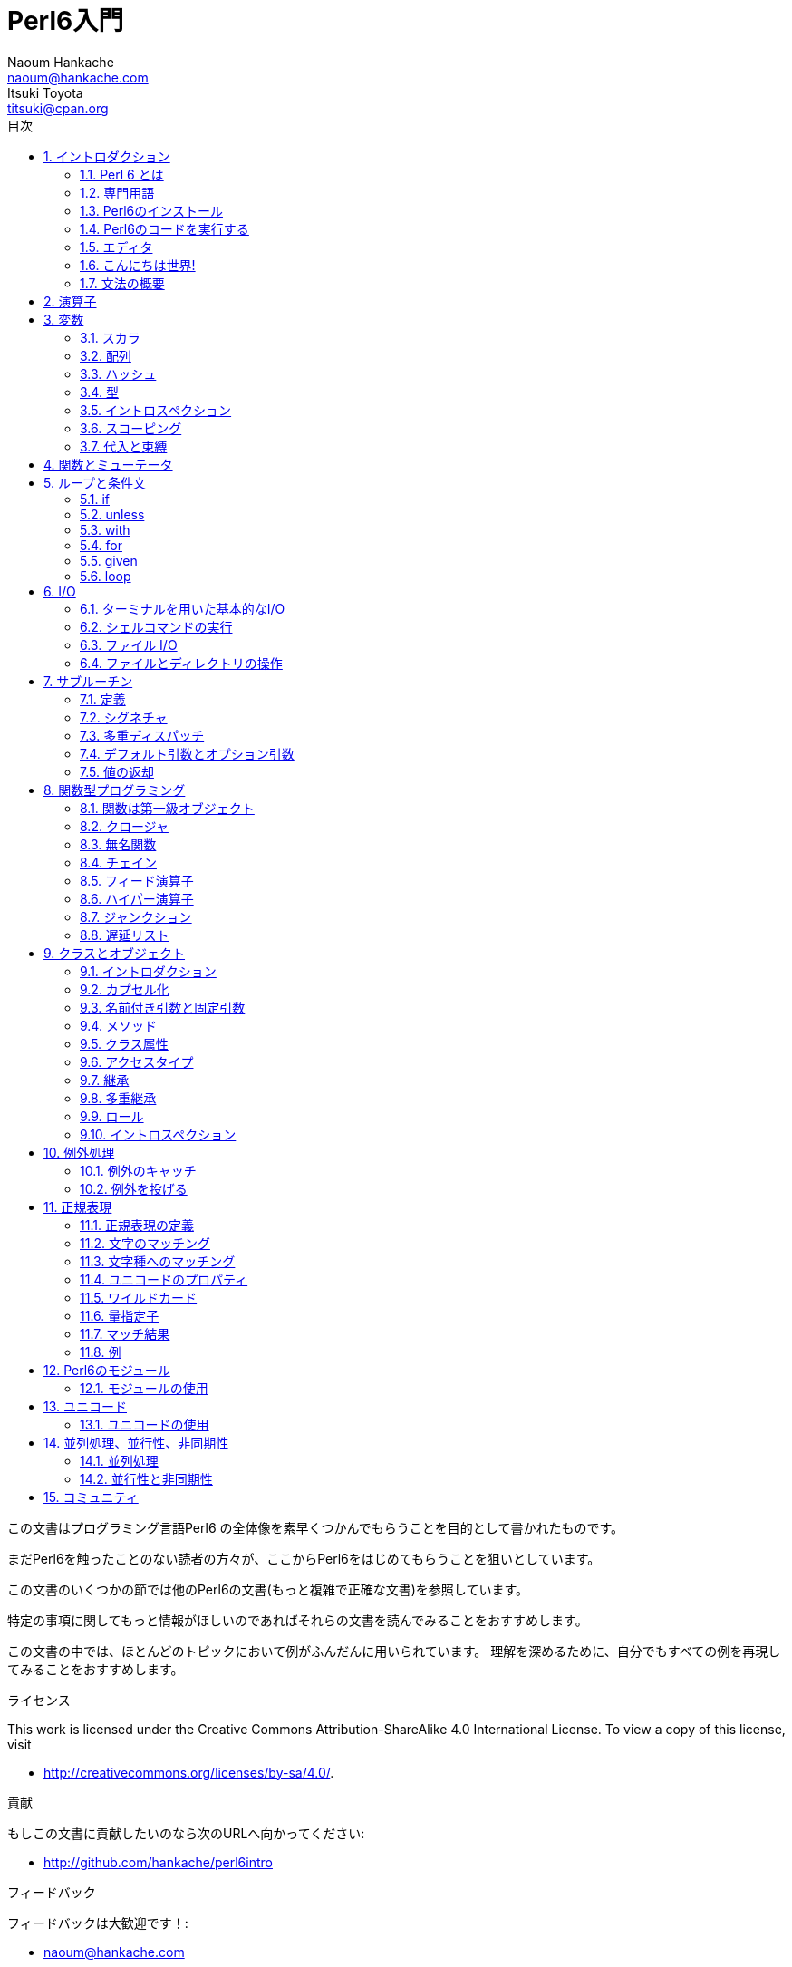 = Perl6入門
Naoum Hankache <naoum@hankache.com>; Itsuki Toyota <titsuki@cpan.org>
:description: Perl 6 入門
:keywords: perl6, perl 6, introduction, イントロダクション, perl6intro, perl 6 introduction, perl 6 tutorial, perl 6 intro, perl 6 入門, perl 6 イントロダクション, perl 6 イントロ
:Revision: 1.0
:icons: font
:source-highlighter: pygments
//:pygments-style: manni
:source-language: perl6
:pygments-linenums-mode: table
:toc: left
:toc-title: 目次
:doctype: book

この文書はプログラミング言語Perl6 の全体像を素早くつかんでもらうことを目的として書かれたものです。

まだPerl6を触ったことのない読者の方々が、ここからPerl6をはじめてもらうことを狙いとしています。

この文書のいくつかの節では他のPerl6の文書(もっと複雑で正確な文書)を参照しています。

特定の事項に関してもっと情報がほしいのであればそれらの文書を読んでみることをおすすめします。

この文書の中では、ほとんどのトピックにおいて例がふんだんに用いられています。
理解を深めるために、自分でもすべての例を再現してみることをおすすめします。

.ライセンス
This work is licensed under the Creative Commons Attribution-ShareAlike 4.0 International License.
To view a copy of this license, visit

* http://creativecommons.org/licenses/by-sa/4.0/.

.貢献
もしこの文書に貢献したいのなら次のURLへ向かってください:

* http://github.com/hankache/perl6intro

.フィードバック
フィードバックは大歓迎です！:

* naoum@hankache.com

* titsuki@cpan.org


:sectnums:
== イントロダクション
=== Perl 6 とは
Perl6は高水準、汎用、漸進的型付けの言語です。
Perl6はマルチパラダイム言語です。手続き型、オブジェクト指向、関数型プログラミングをサポートしています。

.Perl 6 のモットー:
* TMTOWTDI (ティムトゥディ と発音します): やり方はひとつじゃない
* 簡単なことは簡単なまま、難しいことは簡単に、不可能なことは解けるように。

=== 専門用語
* *Perl 6*: はテストスイートもあわせての言語の仕様です。
仕様に基づいたテストスイートを通るような実装はPerl6と考えられます。
* *Rakudo* : はPerl6のためのコンパイラです。
* *Rakudobrew* : はRakudoのためのインストール管理ツールです。
* *Panda* : はPerl6のモジュールのインストーラーです。
* *Rakudo Star*: はRakudo, Panda, Perl6のモジュールのコレクション, 文書を含んだバンドルソフトです。

=== Perl6のインストール
.Linux
. Rakudobrewのインストール: https://github.com/tadzik/rakudobrew

. Rakudoのインストール: 次のコマンドをターミナルで打ってください `rakudobrew build moar`

. Pandaのインストール: 次のコマンドをターミナルで打ってください `rakudobrew build panda`

.OSX
四つの選択肢から選んでください:

* Linuxにおけるインストール手順と同じステップを踏む
* homebrewによるインストール: `brew install rakudo-star`
* MacPortsによるインストール: `sudo port install rakudo`
* 次のURLから最新のインストーラー(.dmg拡張子のついたファイル)をダウンロードする http://rakudo.org/downloads/star/

.Windows
. 次のURLから最新のインストーラー(.msi拡張子のついたファイル)をダウンロードしてください http://rakudo.org/downloads/star/ +
もし32bit版のWindowsを使っているのであれば、x86向けのファイルをダウンロードしてください。そうではなく64bit版のWindowsを使っているのであれば、x86_64向けのファイルをダウンロードしてください。
. インストール後 `C:\rakudo\bin` がPATH変数に含まれていることを確認してください。

.Docker
. 次のコマンドで公式のDockerイメージを入手してください `docker pull rakudo-star`
. イメージを含んだコンテナを実行するために次のコマンドを打ってください `docker run -it rakudo-star`

=== Perl6のコードを実行する

Perl6のコードの実行はREPL (Read-Eval-Print Loop)を用いることによって行うことができます。
この実行を行うために、ターミナルを開き、ターミナルの窓に向かって `perl6` と打ち、[Enter]ボタンを押してください。
そうすると、コマンドプロンプトから `>` が表示されるはずです。
次に、コードの行を打って[Enter]を押してください。
REPL はこの行の値を出力するでしょう。
そうしたら、次のコードの行を打つか、 `exit` と打った後[Enter]を押すことでREPLを去るか、どちらでも選ぶことができます。

あるいは、ファイルの中にコードを書いて、保存して実行してください。
Perl6のスクリプトは `.pl6` 拡張子を持つことが推奨されています。
ターミナルの窓に対して `perl6 filename.pl6` と打ち、[Enter]を押してください。
REPLとは違って、それぞれの行の結果が自動的に出力されるでしょう。: 出力を行うには、 `say` のような命令が含まれている必要があります。

REPLは多くの場合、特定のコードを実行するために用いられ、そのコードは一般的には一行です。
一行以上のプログラムに対しては、ファイルに保存してから実行することをおすすめします。

一行のコードはコマンドラインで非対話的に実行することもできます。
`perl6 -e 'あなたの書いたコード'` と打ち [Enter]を押してください.

[TIP]
--
Rakudo StarはREPLを使い倒すためのラインエディタをバンドルしています。

もしRakudo Starではなく無印のRakudoをインストールしたのなら、行編集機能を有効化(履歴閲覧のための上矢印キーと下矢印キーの使用、入力編集のための左矢印キーと右矢印キーの使用、タブによる補完機能)していないはずです。
次のコマンドを実行してこれらの機能を有効化することを考えてみてください。:

* `panda install Linenoise` Windows/Linux/OSXで動きます

* `panda install Readline` もしLinux環境で _Readline_ ライブラリを使いたいのであれば
--

=== エディタ
ほとんどの場合、Perl6のプログラムを書いて保存することになります。
そのため、Perl6の文法を認識できるまともなテキストエディタを持っているべきです。

私が個人的に使っていておすすめのエディタは https://atom.io/[Atom] です。
モダンなテキストエディタであり、革新的なPerl6のシンタックスハイライティング機能を持っています。
別の選択肢として、 https://atom.io/packages/language-perl6fe[Perl6-fe] というAtomのためのシンタックスハイライターがあります。
オリジナルのパッケージから派生したものですが、多くのバグフィックスと追加機能を含んでいます。

http://www.vim.org/[Vim], https://www.gnu.org/software/emacs/[Emacs], http://padre.perlide.org/[Padre] もまた、Perl6コミュニティの他の人々によって使われています。

最近のバージョンのVimは、はじめから革新的なシンタックスハイライティング機能を持っています。
EmacsとPadreは追加のパッケージのインストールが必要になるでしょう。

=== こんにちは世界!
おなじみの `こんにちは世界` の儀式をはじめましょう。

[source,perl6]
say 'こんにちは世界';

これはこういう風に書くこともできます:

[source,perl6]
'こんにちは世界'.say;

=== 文法の概要
Perl 6 は *自由形式*: (ほとんどの場合)空白文字をいくらつかってもよいです。

*命令文* は一般的にはコードの論理的な行です。最後にセミコロンがついている必要があります:
`say "Hello" if True;`

*式* は値を返すような特殊なタイプの命令文です:
`1+2` は `3` を返すでしょう。
式は *項* と *演算子* でできています。

*項* は:

* *変数*: 操作したり変更したりできる値です。

* *リテラル*: 数や文字列のような定数です。

*演算子* は次のような種類に分類されます。:

|===

| *種類* | *説明* | *例*

| 接頭辞 | 項の前 | `++1`

| 接中辞 | 項の間 | `1+2`

| 接尾辞 | 項の後ろ | `1++`

| 接周辞 | 項の周り | `(1)`

| 後置接周辞 | 項の後ろの、また別の項の周り | `Array[1]`

|===

==== 識別子
識別子とは項を定義したときに与えられる名前のことです。

.ルール:
* アルファベットかアンダースコアで始まっていなければならない。

* 数字をふくむことができる。(ただし先頭文字は除く)

* アルファベットがダッシュやアポストロフィ(ただし最初と最後の文字は除く)の右側にあるなら、ダッシュやアポストロフィをふくむことができる。

|===

| *正しい例* | *間違った例*

| `var1` | `1var`

| `var-one` | `var-1`

| `var'one` | `var'1`

| `var1_` | `var1'`

| `_var` | `-var`

|===

.命名規則:
* キャメルケース: `variableNo1`

* ケバブケース: `variable-no1`

* スネークケース: `variable_no1`

識別子には好きなように名前をつけることができます。しかし、一貫して一つの命名規則を適用していくのがグッドプラクティスです。

ちゃんと意味のある名前をつければプログラミング人生を楽なものにしてくれるかもしれません。

* `var1 = var2 * var3` は文法的には正しいですが目的が明白ではありません。
* `monthly-salary = daily-rate * working-days` のほうが変数名としてふさわしいでしょう。

==== コメント
コメントはコンパイラーに無視され注釈として使われるテキストです。

コメントは三つのタイプに分けられます:

* 一行:
+
[source,perl6]
# これは一行のコメントです

* 埋め込み:
+
[source,perl6]
say #`(これは埋めこまれたコメントです) "Hello World."

* 複数行:
+
[source,perl6]
-----------------------------
=begin comment
これは複数行のコメントです。
コメント1
コメント2
=end comment
-----------------------------

==== クォート

文字列はダブルクォートかシングルクォートのどちらかで囲まれていなければなりません。

下記に該当する場合は常にダブルクォートを使うべきです:

* 文字列がアポストロフィを含んでいる

* 文字列が展開される必要のある変数を含んでいる

[source,perl6]
-----------------------------------
say 'Hello World';   # Hello World
say "Hello World";   # Hello World
say "Don't";         # Don't
my $name = 'John Doe';
say 'Hello $name';   # Hello $name
say "Hello $name";   # Hello John Doe
-----------------------------------

== 演算子
下記の表は最も一般的に使われている演算子を掲載しています。
[cols="^.^5m,^.^5m,.^20,.^20m,.^20m", options="header"]
|===

| 演算子 | 種類 | 説明 | 例 | 結果

| + | 接中辞 | 加算 | 1 + 2 | 3

| - | 接中辞 | 減算 | 3 - 1 | 2

| * | 接中辞 | 乗算 | 3 * 2 | 6

| ** | 接中辞 | 冪乗 | 3 ** 2 | 9

| / | 接中辞 | 除算 | 3 / 2 | 1.5

| div | 接中辞 | 整数除算 (切り捨て) | 3 div 2 | 1

| % | 接中辞 | 法 | 7 % 4 | 3

.2+| %% .2+| 接中辞 .2+| 割り切れるか否か | 6 %% 4 | False

<| 6 %% 3 <| True

| gcd | 接中辞 | 最大公約数 | 6 gcd 9 | 3

| lcm | 接中辞 | 最小公倍数 | 6 lcm 9 | 18

| == | 接中辞 | 数値が等しい | 9 == 7  | False

| != | 接中辞 | 数値が等しくない | 9 != 7  | True

| < | 接中辞 | 小さい | 9 < 7  | False

| > | 接中辞 | 大きい | 9 > 7  | True

| \<= | 接中辞 | 以下 | 7 \<= 7  | True

| >= | 接中辞 | 以上 | 9 >= 7  | True

| eq | 接中辞 | 文字列が等しい | "John" eq "John"  | True

| ne | 接中辞 | 文字列が等しくない | "John" ne "Jane"  | True

| = | 接中辞 | 代入 | my $var = 7  | Assigns the value of `7` to the variable `$var`

.2+| ~ .2+| 接中辞 .2+| 文字列の結合 | 9 ~ 7 | 97

<m| "Hi " ~ "there"  <| Hi there

.2+| x .2+| 接中辞 .2+| 文字列の複製 | 13 x 3  | 131313

<| "Hello " x 3  <| Hello Hello Hello

.5+| ~~ .5+| 接中辞 .5+| スマートマッチ | 2 ~~ 2  | True

<| 2 ~~ Int <| True

<| "Perl 6" ~~ "Perl 6" <| True

<| "Perl 6" ~~ Str <| True

<| "enlightenment" ~~ /light/ <| ｢light｣

.2+| ++ | 接頭辞 | インクリメント | my $var = 2; ++$var;  | 1だけ値をインクリメントし、結果の `3` を返す

<m| 接尾辞 <d| インクリメント <m| my $var = 2; $var++;  <| `2` を返して、それから値をインクリメントする

.2+|\--| 接頭辞 | デクリメント | my $var = 2; --$var;  | 1だけ値をデクリメントし、結果の `1` を返す

<m| 接尾辞 <d| デクリメント <m| my $var = 2; $var--;  <| `2` を返して、それから値をデクリメントする

.3+| + .3+| 接頭辞 .3+| 被演算子を数値にする | +"3"  | 3

<| +True <| 1

<| +False <| 0

.3+| - .3+| 接頭辞 .3+| 被演算子を数値にし、その負の値を返す | -"3"  | -3

<| -True <| -1

<| -False <| 0

.6+| ? .6+| 接頭辞 .6+| 被演算子をブーリアンにする | ?0 | False

<| ?9.8 <| True

<| ?"Hello" <| True

<| ?"" <| False

<| my $var; ?$var; <| False

<| my $var = 7; ?$var; <| True

| ! | 接頭辞 | 被演算子をブーリアンにし、その否定を返す | !4 | False

| .. | 接中辞 | Rangeクラスのコンストラクタ |  0..5  | 0から5までの範囲をつくる

| ..^ | 接中辞 | Rangeクラスのコンストラクタ |  0..^5  | 0から4までの範囲をつくる

| ^.. | 接中辞 | Rangeクラスのコンストラクタ |  0^..5  | 1から5までの範囲をつくる

| \^..^ | 接中辞 | Rangeクラスのコンストラクタ |  0\^..^5  | 1から4までの範囲をつくる

| ^ | 接頭辞 | Rangeクラスのコンストラクタ |  ^5  | 0..^5 と同じく0から4までの範囲をつくる

| ... | 接中辞 | 遅延リストのコンストラクタ |  0...9999  | リクエストのある場合のみ要素を返す

.2+| {vbar} .2+| 接頭辞 .2+| 平坦化 | {vbar}(0..5)  | (0 1 2 3 4 5)

<| {vbar}(0\^..^5)  <| (1 2 3 4)

|===

NOTE: もしその演算の優先順位を含んだ、演算子のすべてのリストを知りたいのであれば、次のURLを参照することをすすめます http://doc.perl6.org/language/operators

== 変数
Perl6の変数は三つのカテゴリに分類されます: スカラ、配列、ハッシュです。

*シジル* (ラテン語で印という意味) は変数を分類するときに使われる接頭辞です。

* `$` はスカラのために使われます
* `@` は配列のために使われます
* `%` はハッシュために使われます

=== スカラ
スカラはある値や参照を持っています。

[source,perl6]
----
# 文字列
my $name = 'John Doe';
say $name;

# 整数
my $age = 99;
say $age;
----

あるスカラに対して行うことのできる演算の種類は、そのスカラが保持している値に依存しています。

[source,perl6]
.文字列
----
my $name = 'John Doe';
say $name.uc;
say $name.chars;
say $name.flip;
----

----
JOHN DOE
8
eoD nhoJ
----

NOTE: もし文字列に対して適用できるすべてのメソッドのリストを知りたいのであれば、次のURLを参照することをすすめます http://doc.perl6.org/type/Str

[source,perl6]
.整数
----
my $age = 17;
say $age.is-prime;
----

----
True
----

NOTE: もし整数に対して適用できるすべてのメソッドのリストを知りたいのであれば、次のURLを参照することをすすめます http://doc.perl6.org/type/Int

[source,perl6]
.有理数
----
my $age = 2.3;
say $age.numerator;
say $age.denominator;
say $age.nude;
----

----
23
10
(23 10)
----

NOTE: もし有理数に対して適用できるすべてのメソッドのリストを知りたいのであれば、次のURLを参照することをすすめます http://doc.perl6.org/type/Rat

=== 配列
配列は複数の値を含んだリストです。

[source,perl6]
----
my @animals = 'camel','llama','owl';
say @animals;
----

下記の例のように、配列に対してたくさんの演算をおこなうことが可能です:

TIP: チルダ `~` は文字列の結合のために使われています。

[source,perl6]
.`スクリプト`
----
my @animals = 'camel','vicuña','llama';
say "The zoo contains " ~ @animals.elems ~ " animals";
say "The animals are: " ~ @animals;
say "I will adopt an owl for the zoo";
@animals.push("owl");
say "Now my zoo has: " ~ @animals;
say "The first animal we adopted was the " ~ @animals[0];
@animals.pop;
say "Unfortunately the owl got away and we're left with: " ~ @animals;
say "We're closing the zoo and keeping one animal only";
say "We're going to let go: " ~ @animals.splice(1,2) ~ " and keep the " ~ @animals;
----

.`出力`
----
The zoo contains 3 animals
The animals are: camel vicuña llama
I will adopt an owl for the zoo
Now my zoo has: camel vicuña llama owl
The first animal we adopted was the camel
Unfortunately the owl got away and we're left with: camel vicuña llama
We're closing the zoo and keeping one animal only
We're going to let go: vicuña llama and keep the camel
----

.説明
`.elems` は配列の中の要素数を返します。 +
`.push()` は配列に要素を一つ追加します。 +
配列の中の特定の要素の位置を指定することで、その要素にアクセスすることができます。 `@animals[0]` +
`.pop` は配列から最後の要素を削除します。 +
`.splice(a,b)` は位置 `a` から始まる `b` 個の要素を削除します。

==== 固定サイズの配列
基本的な配列は次のように宣言されます:
[source,perl6]
my @array;

基本的な配列は不定の長さを持つことができ、それゆえにこの機能は自動拡張とよばれています。 +
この配列は要素数に制限がありません。

対照的に、固定サイズの配列をつくることもできます。 +
あらかじめ定義されたサイズを超えたところにアクセスすることはできません。

固定サイズの配列を宣言するためには、名前のすぐ後の角括弧の中にその最大要素数を指定してください。:
[source,perl6]
my @array[3];

この配列は三つの値を保持することができ、その添え字は0から2までの値をとります。

[source,perl6]
----
my @array[3];
@array[0] = "first value";
@array[1] = "second value";
@array[2] = "third value";
----

四つ目の値をこの配列に対して追加することはできません。:
[source,perl6]
----
my @array[3];
@array[0] = "first value";
@array[1] = "second value";
@array[2] = "third value";
@array[3] = "fourth value";
----

----
Index 3 for dimension 1 out of range (must be 0..2)
----

==== 多次元配列
今まで見てきた配列は一次元配列でした。 +
幸運なことに、Perl6では多次元配列を定義することができます。

[source,perl6]
my @tbl[3;2];

この配列は二次元です。
一つ目の次元は最大で三つの値をもつことができ、二つ目の次元は最大で二つの値を持つことができます。

3x2の格子だと考えてください。

[source,perl6]
----
my @tbl[3;2];
@tbl[0;0] = 1;
@tbl[0;1] = "x";
@tbl[1;0] = 2;
@tbl[1;1] = "y";
@tbl[2;0] = 3;
@tbl[2;1] = "z";
say @tbl
----

----
[[1 x] [2 y] [3 z]]
----

.配列の視覚的表現:
----
[1 x]
[2 y]
[3 z]
----

NOTE: もし配列に関するすべての情報を知りたいのであれば、次のURLを参照することをすすめます http://doc.perl6.org/type/Array

=== ハッシュ
[source,perl6]
.ハッシュはキー/値のペアの集合です。
----
my %capitals = ('UK','London','Germany','Berlin');
say %capitals;
----

[source,perl6]
.ハッシュに対して要素を入れるための別の簡潔な方法:
----
my %capitals = (UK => 'London', Germany => 'Berlin');
say %capitals;
----

ハッシュに対して呼び出すことのできるいくつかのメソッド:
[source,perl6]
.`スクリプト`
----
my %capitals = (UK => 'London', Germany => 'Berlin');
%capitals.push: (France => 'Paris');
say %capitals.kv;
say %capitals.keys;
say %capitals.values;
say "The capital of France is: " ~ %capitals<France>;
----

.`出力`
----
(France Paris Germany Berlin UK London)
(France Germany UK)
(Paris Berlin London)
The capital of France is: Paris
----

.説明
`.push: (key => 'Value')` は新たな キー/値のペアを追加します。 +
`.kv` はすべてのキーと値を含んだリストを返します。 +
`.keys` はすべてのキーを含んだリストを返します。 +
`.values` はすべての値を含んだリストを返します。 +
キーを指定することでハッシュの中の特定の値にアクセスすることができます。`%hash<key>`

NOTE: もしハッシュに関するすべての情報を知りたいのであれば、次のURLを参照することをすすめます http://doc.perl6.org/type/Hash

=== 型
今までの例では、変数が保持しているべき値の型について指定してはいませんでした。

TIP: `.WHAT` は変数が保持している値の型を返します。

[source,perl6]
---------------------
my $var = 'Text';
say $var;
say $var.WHAT;

$var = 123;
say $var;
say $var.WHAT;
---------------------

上記の例からわかるように、 `$var` の中の値の型は一度 (Str) になり、それから (Int) になっています。

このプログラミングのスタイルは動的型付けと呼ばれています。
変数はAny型の値を持つことができるという意味で動的なのです。

では、下記の例を実行してみましょう: +
変数名の前の `Int` に注目してください。

[source,perl6]
-----------------------------------------
my Int $var = 'Text';
say $var;
say $var.WHAT;
-----------------------------------------

これは実行に失敗して次のようなメッセージを返すでしょう: `Type check failed in assignment to $var; expected Int but got Str`

あらかじめ変数の型は(Int)でなければならないと指定したのが原因です。
この変数に対して(Str)型の値を代入しようとしたときに、失敗してしまいました。

このプログラミングのスタイルは静的型付けとよばれています。
変数の型は代入の前に定義され、変えることができないという意味で静的なのです。

Perl6は *漸進的型付け* に分類されます; *静的* 型付けと *動的* 型付けの両方を使うことができるのです。

.配列とハッシュもまた静的型付けを行うことができます:
[source,perl6]
----
my Int @array = 1,2,3;
say @array;
say @array.WHAT;

my Str @multilingual = "Hello","Salut","Hallo","您好","안녕하세요","こんにちは";
say @multilingual;
say @multilingual.WHAT;

my Str %capitals = (UK => 'London', Germany => 'Berlin');
say %capitals;
say %capitals.WHAT;

my Int %country-codes = (UK => 44, Germany => 49);
say %country-codes;
say %country-codes.WHAT;
----

.下記は最も一般的に使われている型のリストです:
最初の二つの型は使わないかもしれませんが情報提供のために掲載しておきます。

[cols="^.^1m,.^3m,.^2m,.^1m, options="header"]
|===

| *型* | *説明* | *例* | *結果*

| Mu | Perl6の型階層のルート | |

| Any | 新しいクラスやほとんどの組み込みのクラスのためのデフォルトの基底クラス | |

| Cool | 文字列と数値を交互に扱うことのできる値 | my Cool $var = 31; say $var.flip; say $var * 2; | 13 62

| Str | 文字列 | my Str $var = "NEON"; say $var.flip; | NOEN

| Int | 整数 (任意の精度) | 7 + 7 | 14

| Rat | 有理数 (制限された精度) | 0.1 + 0.2 | 0.3

| Bool | ブーリアン | !True | False

|===

=== イントロスペクション

イントロスペクションはその型といったオブジェクトのプロパティについて情報を得るための処理です。 +
前節の例の一つでは変数の型を返すために `.WHAT` を使いました。

[source,perl6]
----
my Int $var;
say $var.WHAT;    # (Int)
my $var2;
say $var2.WHAT;   # (Any)
$var2 = 1;
say $var2.WHAT;   # (Int)
$var2 = "Hello";
say $var2.WHAT;   # (Str)
$var2 = True;
say $var2.WHAT;   # (Bool)
$var2 = Nil;
say $var2.WHAT;   # (Any)
----

値を持っている変数の型はその値と相互に関連があります。 +
型の指定された空の変数の型はその変数が宣言されたときの型です。 +
型の指定されていない空の変数の型は `(Any)` です。 +
変数の値をクリアするためには `Nil` を代入してください。

=== スコーピング
初めに変数を使う前に、宣言されている必要があります。

様々な宣言子がPerl6では使われています。上の例の中では `my` をずっと使ってきました。

[source,perl6]
my $var=1;

`my` 宣言子は変数に対して *レキシカル* スコープを与えます。
つまり、その変数はそれが宣言されたのと同じブロックの中でしかアクセスできなくなります。


Perl6のブロックは `{ }` で囲まれます。
もしブロックがみつからないのなら、その変数はPerl6のスクリプト全体で使える状態になっています。

[source,perl6]
--------------------------------
{
  my Str $var = 'Text';
  say $var; # はアクセス可能です
}
say $var; # はアクセス可能ではありません。エラーを返します。
--------------------------------

変数はその変数が定義されたブロックの中でのみアクセスが可能なので、別のブロックでは同じ変数名で再定義できます。

[source,perl6]
----
{
  my Str $var = 'Text';
  say $var;
}
my Int $var = 123;
say $var;
----

=== 代入と束縛
前節の例では、どうやって変数に値を *代入* するかをみてきました。 +
*代入* は `=` 演算子を用いて行われます。
[source,perl6]
----
my Int $var = 123;
say $var;
----

変数に代入された値は変更することができます:

[source,perl6]
.代入
----
my Int $var = 123;
say $var;
$var = 999;
say $var;
----

.`出力`
----
123
999
----

一方、変数に *束縛* された値は変えることはできません。 +
*束縛* は `:=` 演算子を用いて行われます。

[source,perl6]
.束縛
----
my Int $var := 123;
say $var;
$var = 999;
say $var;
----

.`出力`
----
123
Cannot assign to an immutable value
----

[source,perl6]
.変数はほかの変数により束縛することができます:
----
my $a;
my $b;
$b := $a;
$a = 7;
say $b;
$b = 8;
say $a;
----

.`出力`
----
7
8
----

束縛変数は、すでにお気づきのように、双方向性をもっています。 +
`$a := $b` と `$b := $a` は同じ効果を持っています。

NOTE: もし変数に関する情報をもっと知りたいのであれば、次のURLを参照することをすすめます http://doc.perl6.org/type/variables

== 関数とミューテータ

関数とミューテータを区別することは重要です。 +
関数はそれが呼ばれたときのオブジェクトの状態を変更しません。 +
ミューテータはオブジェクトの状態を変更します。

[source,perl6,linenums]
.`スクリプト`
----
my @numbers = [7,2,4,9,11,3];

@numbers.push(99);
say @numbers;      #1

say @numbers.sort; #2
say @numbers;      #3

@numbers.=sort;
say @numbers;      #4
----

.`出力`
----
[7 2 4 9 11 3 99] #1
(2 3 4 7 9 11 99) #2
[7 2 4 9 11 3 99] #3
[2 3 4 7 9 11 99] #4
----

.Explanation
`.push` はミューテータです。配列の状態を変更します。 (#1)

`.sort` は関数です。ソートされた配列を返しますが、配列の初期状態を変更するわけではありません。:

* (#2) はソートされた配列が返されたことを示しています。

* (#3) は元々の配列は変更されていないことを示しています。

関数にミューテータとしてふるまうように強制するために `.` のかわりに `.=` を使っています。(#4) (スクリプトの9行目)

== ループと条件文
Perl6は多数の条件文とループ構文を持っています。

=== if
条件が満たされた時、つまり式が `True` と評価された時だけコードが実行されます。

[source,perl6]
----
my $age = 19;

if $age > 18 {
  say 'Welcome'
}
----

Perl6ではコードと条件は反転することができます。 +
コードと条件が反転されていたとしても、いつも先に条件が評価されます。

[source,perl6]
----
my $age = 19;

say 'Welcome' if $age > 18;
----

もし条件が満たされないなら、下記を使って、別のブロックを実行するように指定することができます:

* `else`
* `elsif`

[source,perl6]
----
# 変数の値を変えて同じコードを実行
my $number-of-seats = 9;

if $number-of-seats <= 5 {
  say 'I am a sedan'
} elsif $number-of-seats <= 7 {
  say 'I am 7 seater'
} else {
  say 'I am a van'
}
----

=== unless
`unless` を使えば、if命令の否定版を書くことができます。

次のコード:

[source,perl6]
----
my $clean-shoes = False;

if not $clean-shoes {
  say 'Clean your shoes'
}
----
は次のように書くことができます:

[source,perl6]
----
my $clean-shoes = False;

unless $clean-shoes {
  say 'Clean your shoes'
}
----

Perl6での否定は `!` か `not` を使って行われます。

`unless (condition)` は `if not (condition)` のかわりに用いられます。

`unless` は `else` 節を持つことができません。

=== with

`with` は `if` 命令のようにふるまいます。しかし変数が定義されているかどうかを調べます。

[source,perl6]
----
my Int $var=1;

with $var {
  say 'Hello'
}
----

変数に対して値を代入しないでコードを実行した場合何も起こらないでしょう。
[source,perl6]
----
my Int $var;

with $var {
  say 'Hello'
}
----

`without` は `with` の否定版です。 `unless` と関連づけて覚えておくとよいでしょう。

もしはじめの `with` 条件が満たされないなら、 `orwith` を使って代替となるパスを指定することができます。 +
`with` と `orwith` の関係性は `if` と `elsif` の関係性にたとえることができます。

=== for

`for` ループは複数の値に対する反復処理を行うことができます。

[source,perl6]
----
my @array = [1,2,3];

for @array -> $array-item {
  say $array-item*100
}
----

配列のそれぞれの要素に対して `*100` の操作を行うために、反復変数 `$array-item` を作ったことに注目してください。

=== given

`given` は他の言語においてswitch命令と呼ばれているものと等価なPerl6の命令です。

[source,perl6]
----
my $var = 42;

given $var {
    when 0..50 { say 'Less than or equal to 50'}
    when Int { say "is an Int" }
    when 42  { say 42 }
    default  { say "huh?" }
}
----

条件が満たされると、条件が満たされるかどうか調べる処理は止まります。

別の選択肢として、 `proceed` を使うと、Perl6は条件が満たされた後も、この調べる処理の実行を続けます。
[source,perl6]
----
my $var = 42;

given $var {
    when 0..50 { say 'Less than or equal to 50';proceed}
    when Int { say "is an Int";proceed}
    when 42  { say 42 }
    default  { say "huh?" }
}
----

=== loop

`loop` は `for` を書くための別の選択肢です。

実際に、 `loop` はC言語族において書かれる `for` と同じです。

Perl6はC言語族の一員なのです。

[source,perl6]
----
loop (my $i=0; $i < 5; $i++) {
  say "The current number is $i"
}
----

NOTE: もしループ構文と条件文に関する情報をもっと知りたいのであれば、次のURLを参照することをすすめます http://doc.perl6.org/language/control

== I/O
Perl6において、二つの最も一般的な _入力/出力_ のインタフェースは _ターミナル_ と _ファイル_ です。

=== ターミナルを用いた基本的なI/O

==== say
`say` は標準出力に対する書き込みを行います。その最後に改行を付加します。つまり、次のようなコードは:

[source,perl6]
----
say 'Hello Mam.';
say 'Hello Sir.';
----
二つの行に分かれて書き込まれることになります。

==== print
一方、 `print` は `say` のようにふるまいますが、改行を付加しないという違いがあります。

`say` を `print` で置き換えてみて両方の結果を比べてみましょう。

==== get
`get` はターミナルからの入力を取得するために使われます。

[source,perl6]
----
my $name;

say "Hi, what's your name?";
$name=get;

say "Dear $name welcome to Perl 6";
----

上記のコードが実行されると、ターミナルは、あなたが名前を入力して [Enter] を押すのを待つようになるでしょう。
その後、あいさつをしてくれるでしょう。

==== prompt
`prompt` は `print` と `get` の組み合わせです。

上の例は次のように書くことができます:

[source,perl6]
----
my $name = prompt("Hi, what's your name? ");

say "Dear $name welcome to Perl 6";
----

=== シェルコマンドの実行
二つのサブルーチンをシェルコマンドを実行するために使うことができます:

* `run` シェルを介在せずに外部コマンドを実行します

* `shell` システムシェルを通じてコマンドを実行します。プラットフォームとシェル依存です。
すべてのシェルのメタ文字はシェルによって解釈されます。これには、パイプ、リダイレクト、ユーザー環境変数などが含まれます。

[source,perl6]
.もし Linux/OSX 環境にいるなら、次のコードを実行してください。
----
my $name = 'Neo';
run 'echo', "hello $name";
shell "ls";
----

[source,perl6]
.もし Windows 環境にいるなら、次のコードを実行してください。
----
shell "dir";
----
`echo` と `ls` はLinuxにおける一般的なシェルのキーワードです。: +
`echo` はターミナルにテキストを出力します。 (Perl6における `print` と等価です。) +
`ls` はカレントディレクトリのすべてのファイルとフォルダを表示します。

`dir` はWindowsにおける `ls` と等価なキーワードです。

=== ファイル I/O
==== slurp
`slurp` はファイルからデータを読み込むために使われます。

次のような内容のテキストファイルを作ってください:

.datafile.txt
----
John 9
Johnnie 7
Jane 8
Joanna 7
----
[source,perl6]
----
my $data = slurp "datafile.txt";
say $data;
----

==== spurt
`spurt` はデータをファイルに書き込むために使われます。

[source,perl6]
----
my $newdata = "New scores:
Paul 10
Paulie 9
Paulo 11";

spurt "newdatafile.txt", $newdata;
----

上記のコードの実行後、 _newdatafile.txt_ という名前の新しいファイルが作られるはずです。
このファイルは新しいスコアを含んでいるでしょう。

=== ファイルとディレクトリの操作
前節の例で見たように、Perl6はシェルコマンド( `ls` )を実行せずにディレクトリの内容を表示することができます。

[source,perl6]
----
say dir;              # カレントディレクトリのファイルとフォルダを表示する
say dir "/Documents"; # 指定されたディレクトリのファイルとフォルダを表示する
----

これらに加えて、新しいディレクトリを作ったり削除したりすることもできます。

[source,perl6]
----
mkdir "newfolder";
rmdir "newfolder";
----

`mkdir` は新しいディレクトリをつくります +
`rmdir` は空のディレクトリを削除します。もし空でないのならエラーを返します。

ファイルかディレクトリであれば、指定したパスが存在するかどうか確かめることもできます。:

下記のスクリプトは、実行されているディレクトリにおいて、 `folder123` という空のフォルダと `script123.pl6` という空のpl6ファイルを生成します。

[source,perl6]
----
say "script123.pl6".IO.e;
say "folder123".IO.e;

say "script123.pl6".IO.d;
say "folder123".IO.d;

say "script123.pl6".IO.f;
say "folder123".IO.f;
----

`IO.e` はディレクトリ/ファイルが存在するかどうか調べます。 +
`IO.f` はパスがファイルかどうか調べます。 +
`IO.d` はパスがディレクトリかどうか調べます。

WARNING: Windowsのユーザーはディレクトリを定義するために `/` か `\\` を使うことができます +
`C:\\rakudo\\bin` +
`C:/rakudo/bin` +

NOTE: もしI/Oに関する情報をもっと知りたいのであれば、次のURLを参照することをすすめます http://doc.perl6.org/type/IO

== サブルーチン
=== 定義
*サブルーチン* (*サブ* や *関数* とも呼ばれます) は機能の集合のパッケージングの手段です +

サブルーチンの定義は `sub` というキーワードから始まります。定義の後、つけた名前を使って呼び出すことができます。 +
下記の例をよく見てください:

[source,perl6]
----
sub alien-greeting {
  say "Hello earthlings";
}

alien-greeting;
----

先ほどの例では、入力を必要としないサブルーチンを紹介しました。

=== シグネチャ
多くのサブルーチンでは、それを実行するために入力が必要になる場合があります。この時の入力は *引数* によって与えられます。
また、サブルーチンが受け取る引数の数や型は *シグネチャ* と呼ばれます。

下記のサブルーチンは引数として文字列を受け取っています。

[source,perl6]
----
sub say-hello (Str $name) {
    say "Hello " ~ $name ~ "!!!!"
}
say-hello "Paul";
say-hello "Paula";
----

=== 多重ディスパッチ
同じ名前を持っているが異なったシグネチャを持つように複数のサブルーチンを定義することができます。
サブルーチンが呼ばれると、ランタイム環境は与えられた引数の数と型をもとにしてどれを使うべきであるか決定します。
このタイプのサブルーチンは普通のサブルーチンと同じように定義できます。ただし、このとき `sub` を `multi` というキーワードに置き換えてください。

[source,perl6]
----
multi greet($name) {
    say "Good morning $name";
}
multi greet($name, $title) {
    say "Good morning $title $name";
}

greet "Johnnie";
greet "Laura","Mrs.";
----

=== デフォルト引数とオプション引数
もしサブルーチンが一つの引数を受け取るように定義されていて、必要となる引数が与えられずに呼び出されたのなら、このサブルーチンの実行は失敗します。

その代わりにPerl6では次のような引数をともなったサブルーチンを定義することができます:

* オプション引数
* デフォルト引数

オプション引数は引数の名前に対して `?` を付加することで定義できます。

[source,perl6]
----
sub say-hello($name?) {
  with $name { say "Hello " ~ $name }
  else { say "Hello Human" }
}
say-hello;
say-hello("Laura");
----

ユーザーが引数を与えていない場合に備えて、その引数の値を特定の値にしておくことができます。 +
これは、サブルーチンの定義内で引数に対して値を代入することで行うことができます。

[source,perl6]
----
sub say-hello($name="Matt") {
  say "Hello " ~ $name;
}
say-hello;
say-hello("Laura");
----

=== 値の返却

今まで見てきたすべてのサブルーチンは、ターミナルにテキストを出力するといった具合に *何かをするもの* でした 。
一方、プログラムの後段の処理で利用できるような何らかの値をサブルーチンに *返して* ほしいと思うことだってごく当たり前に発生するでしょう。
普通の状況では、サブルーチンのコードの最後の行は返り値とみなされます。
[source,perl6]
.暗黙的な返却
----
sub squared ($x) {
  $x ** 2;
}
say "7 squared is equal to " ~ squared(7);
----

コードが大きくなってしまったなら _明示的に_ 何を返そうとしているのかを指定することは良い対処法かもしれません。
`return` キーワードを用いることでこれを行うことができます。
[source,perl6]
.明示的な返却
----
sub squared ($x) {
  return $x ** 2;
}
say "7 squared is equal to " ~ squared(7);
----
==== 返り値の制限
前回の例の一つでは、どうやって引数の受け取る型をある型に制限するかについて見ました。
同じことを返り値でも行うことができます。

返り値をある型に制限するには、 `returns` トレイトを使うか、矢印記号 `-\->` をシグネチャで使ってください。

[source,perl6]
.returns トレイトの使用
----
sub squared ($x) returns Int:D {
  return $x ** 2;
}
say "1.2 squared is equal to " ~ squared(1.2);
----

[source,perl6]
.矢印記号の使用
----
sub squared ($x --> Int:D) {
  return $x ** 2;
}
say "1.2 squared is equal to " ~ squared(1.2);
----
もし、型の制約にマッチする返り値を渡しそびれてしまったなら、エラーが投げられるでしょう。

----
Type check failed for return value; expected Int but got Rat (1.44)
----


NOTE: もしサブルーチンと関数に関する情報をもっと知りたいのであれば、次のURLを参照することをすすめます http://doc.perl6.org/language/functions

== 関数型プログラミング
この章では関数型プログラミングを容易にしてくれるいくつかの機能を見ていこうと思います。

=== 関数は第一級オブジェクト
関数/サブルーチンは第一級オブジェクトです:

* 引数として用いることができます

* 別の関数から返すことができます

* 変数に代入することができます

この概念を説明するためのよい例は `map` 関数です。 +
`map` は *高階関数* です。ほかの関数を引数として受け取ります。

[source,perl6]
.スクリプト
----
my @array = <1 2 3 4 5>;
sub squared($x) {
  $x ** 2
}
say map(&squared,@array);
----

.出力
----
(1 4 9 16 25)
----

.説明
まず `squared` と呼ばれるサブルーチンを定義しました。このサブルーチンは引数として与えられた値を二乗します。
次に、高階関数である `map` に対して、サブルーチンと配列の二つの引数を与えます。
結果は、配列の各要素の平方のリストとなります。

引数としてサブルーチンを用いるときはその名前の前に `&` をつけなければならないことに注意してください。

=== クロージャ
Perl6のすべてのCode型のオブジェクトはクロージャです。これは外のスコープのレキシカル変数を参照できるということを意味しています。

=== 無名関数
*無名関数* は *ラムダ* とも呼ばれています。 +

無名関数は識別子に束縛されません。(名前をもっていないため）

`map` の例を無名関数を使って書き換えてみましょう
[source,perl6]
----
my @array = <1 2 3 4 5>;
say map(-> $x {$x ** 2},@array);
----
サブルーチンを宣言して `map` の引数として渡す代わりに、 `map` の中で直接定義していることに注意してください。 +
無名関数 `\-> $x {$x ** 2}` は名前を持たないので呼び出されることはありません。

Perl6ではこのような使われ方の無名関数を *ポインティブロック* と呼びます。

[source,perl6]
.ポインティブロックは関数を変数に代入するときにも使われます:
----
my $squared = -> $x {
  $x ** 2
}
say $squared(9);
----

=== チェイン
Perl6では、メソッドはチェインすることができます。メソッドの結果を引数としてほかのメソッドに渡す必要はもはやありません。

ここであなたに問題です。
値の配列が与えられているとしましょう。
この配列が降順にソートされていて、さらに値の重複が無いようにしてください。

あなたは下記のようなコードを書いてこの問題を解決しようとするかもしれません:
[source,perl6]
----
my @array = <7 8 9 0 1 2 4 3 5 6 7 8 9 >;
my @final-array = reverse(sort(unique(@array)));
say @final-array;
----
まず `@array` に対して `unique` 関数を呼び、その結果を `sort` の引数として渡します。さらにそのソートした結果を `reverse` に渡します。

上記の例とは対照的に、Perl6ではメソッドのチェインを行うことができます。 +
上記の例は *メソッドチェイン* を利用して、次のように書くことができます。

[source,perl6]
----
my @array = <7 8 9 0 1 2 4 3 5 6 7 8 9>;
my @final-array = @array.unique.sort.reverse;
say @final-array;
----

メソッドチェインは _見た目が良い_ ということが一目瞭然ですね。

=== フィード演算子
*フィード演算子* は、関数型言語では _パイプ_ と呼ばれ、メソッドチェインをさらに見やすくしてくれます。
[source,perl6]
.前方フィード
----
my @array = <7 8 9 0 1 2 4 3 5 6 7 8 9>;
@array ==> unique()
       ==> sort()
       ==> reverse()
       ==> my @final-array;
say @final-array;
----

.説明
----
まず `@array`で始まり 次に重複のないリストを返します
                      次にソートします
                      次にリバースします
                      次に結果を `@final-array` に格納します
----
見ての通りメソッドの呼び出し順はトップダウンです。


[source,perl6]
.後方フィード
----
my @array = <7 8 9 0 1 2 4 3 5 6 7 8 9>;
my @final-array-v2 <== reverse()
                   <== sort()
                   <== unique()
                   <== @array;
say @final-array-v2;
----

.説明
後方フィードは前方フィードに似ていますが、逆の順序で書かれます。 +
メソッドの呼び出し順はボトムアップです。

=== ハイパー演算子
*ハイパー演算子* `>>.` はリストの要素のすべてに対してメソッドの呼び出しを行い、そのすべての結果のリストを返します。

[source,perl6]
----
my @array = <0 1 2 3 4 5 6 7 8 9 10>;
sub is-even($var) { $var %% 2 };

say @array>>.is-prime;
say @array>>.&is-even;
----

ハイパー演算子を用いることでPerl6に組み込まれているメソッドを呼び出すこともできます。例えば、`is-prime` は数値が素数かそうでないかを判別する組み込みのメソッドです。
加えて、新しいサブルーチンを定義してハイパーオペレーターを使って呼び出すこともできます。この場合、 `&` をメソッドの先頭に追加しなければなりません。 例えば、`&is-even` といった具合です。

配列に対して反復処理を行うための `for` によるループを書くことから脱却することができ、とても実用的です。

=== ジャンクション
*ジャンクション* は値の論理的な重ね合わせです。

下記の例では `1|2|3` がジャンクションです。
[source,perl6]
----
my $var = 2;
if $var == 1|2|3 {
  say "The variable is 1 or 2 or 3"
}
----
ジャンクションの使用は通常は *オートスレッディング* のトリガーとなります。;
この演算はジャンクションの要素それぞれに対して実行され、すべての結果を結合した新たなジャンクションが生成され、それが返されます。

=== 遅延リスト
*遅延リスト* は遅延評価されるリストです。 +
遅延評価とは、必要な時まで式の評価を遅らせ、ルックアップテーブルに結果を保存しておくことで不要な繰り返しの評価を避けるものです。

以下のような恩恵を含んでいます:

* 不要な計算を避けることでパフォーマンスが向上する

* 潜在的には無限のデータ構造をつくることができる

* 制御フローを定義することができる

遅延リストをつくるためには接中辞演算子 `...` を用います。 +
遅延リストは、*初期要素(複数可)* 、*ジェネレータ* 、*終点* を持っています。

[source,perl6]
.シンプルな遅延リスト
----
my $lazylist = (1 ... 10);
say $lazylist;
----
初期要素は1、終点は10です。ジェネレータは定義されていないので、デフォルトのジェネレータは次の値(+1)です +
つまり、この遅延リストは(もし要求されれば)、(1, 2, 3, 4, 5, 6, 7, 8, 9, 10)という要素のリストを返すでしょう。

[source,perl6]
.無限遅延リスト
----
my $lazylist = (1 ... Inf);
say $lazylist;
----
この遅延リストは(もし要求されれば)1から無限までの間のすべての整数、つまり任意の整数を返します。

[source,perl6]
.演繹的に作られたジェネレータによる遅延リスト
----
my $lazylist = (0,2 ... 10);
say $lazylist;
----
初期要素は0と2で終点は10です。
ジェネレータは定義されていませんが、初期要素を使ってPerl6はジェネレータは(+2)であると演繹します。 +
この遅延リストは(もし要求されれば)次のような要素を返します。(0, 2, 4, 6, 8, 10)

[source,perl6]
.定義されたジェネレータによる遅延リスト
----
my $lazylist = (0, { $_ + 3 } ... 12);
say $lazylist;
----
この例では、明示的に `{ }` で囲まれたジェネレータを定義しています。 +
この遅延リストは(もし要求されれば)次のような要素を返します。(0, 3, 6, 9, 12)

[WARNING]
--
明示的なジェネレータを使うときは、終点はジェネレータが返すことのできるような値のひとつでなければなりません。 +
もし、終点が10になっている上の例で、かわりに終点を12にしたら処理が止まらなくなります。
ジェネレータは終点を _ジャンプして超える_ のです。


別の選択肢として、`0 ... 10` を `0 ...^ * > 10` に置き換えることもできます +
このように読みます: 0から10を超えるような最初の値まで(10は除く)
[source,perl6]
.これではジェネレータは止まりません
----
my $lazylist = (0, { $_ + 3 } ... 10);
say $lazylist;
----

[source,perl6]
.これならジェネレータは止まります
----
my $lazylist = (0, { $_ + 3 } ...^ * > 10);
say $lazylist;
----
--
== クラスとオブジェクト
前章では、どうやってPerl6が関数型プログラミングを楽にしてくれるかについて学びました。 +
この章ではPerl6におけるオブジェクト指向プログラミングについてみていきましょう。

=== イントロダクション

_オブジェクト指向_ プログラミングは昨今広く使われているパラダイムの一つです。 +
*オブジェクト* は一緒にバンドルされた変数やサブルーチンの集合です。 +
変数は *属性* と呼ばれ、サブルーチンは *メソッド* とよばれます。 +
属性はオブジェクトの *状態* を定義し、メソッドはオブジェクトの *ふるまい* を定義します。

*クラス* は *オブジェクト* の集合の構造を定義します。 +

これらの関係を理解するために、下記の例を考えてみてください:

|===

| 現在四人が部屋にいる | *オブジェクト* => 4 人

| 四人は人間である | *クラス* => 人間

| 四人はそれぞれ異なった名前、年齢、性別、国籍を持っている | *属性* => 名前、年齢、性別、国籍

|===

_オブジェクト指向_ の用語では、これらのオブジェクトはクラスの *インスタンス* と呼ばれています。

下記のスクリプトについて考えてみてください:
[source,perl6]
----
class Human {
  has $name;
  has $age;
  has $sex;
  has $nationality;
}

my $john = Human.new(name => 'John', age => 23, sex => 'M', nationality => 'American');
say $john;
----
`class` キーワードはクラスを定義するのに使われます。 +
`has` キーワードはクラスの属性を定義するのに使われます。 +
`.new()` メソッドは *コンストラクタ* と呼ばれるものです。そのメソッドの呼ばれたクラスのインスタンスとしてオブジェクトを生成します。

上記のスクリプトでは、新しい変数 `$john` は、 `Human.new()` によって定義された"Human"の新しいインスタンスを持っています。
クラスは `my` を使うことで _レキシカルスコープ_ とすることもできます:
[source,perl6]
----
my class Human {

}
----

=== カプセル化
カプセル化は、データとメソッドの集合を一緒にバンドルするというオブジェクト指向の概念です。 +
オブジェクト内のデータ(属性)は *プライベート* であるべきです。つまり、オブジェクトの中からしかアクセスできないようにするべきです。 +
オブジェクトの外から属性にアクセスするためには *アクセッサ* と呼ばれるメソッドを用います。

下記の二つのスクリプトは同じ結果を返します。

.変数への直接のアクセス:
[source,perl6]
----
my $var = 7;
say $var;
----

.カプセル化:
[source,perl6]
----
my $var = 7;
sub sayvar {
  $var;
}
say sayvar;
----
`sayvar` メソッドはアクセッサです。変数に直接アクセスしなくても、変数の値にアクセスできるようにしてくれます。

Perl6では *トゥイジル* の使用によって楽にカプセル化を行うことができます。 +
トゥイジルは補助的な _シジル_ です。シジルと属性の名前の間に書きます。 +
二つのトゥイジルがクラスでは使われます:

* `!` は明示的に属性がプライベートであることを宣言するときに使います
* `.` は属性のアクセッサを自動的に生成するときに使います

デフォルトでは、すべての属性はプライベートですが、いつも `!` トゥイジルを使うことはよい習慣です。

これまで述べてきたことに沿って、上のクラスは次のように書き換えるべきです:
[source,perl6]
----
class Human {
  has $!name;
  has $!age;
  has $!sex;
  has $!nationality;
}

my $john = Human.new(name => 'John', age => 23, sex => 'M', nationality => 'American');
say $john;
----
次の命令をスクリプトに追加してみましょう: `say $john.age;` +
次のようなエラーが返ってくるはずです: `Method 'age' not found for invocant of class 'Human'` +
`$!age` はプライベートでありオブジェクト内でしか使えないというのが原因です。
オブジェクトの外からアクセスしようとするとエラーが返ります。

では、`has $!age` を `has $.age` に置き換えて、`say $john.age;` の結果を見てみましょう。

=== 名前付き引数と固定引数
Perl6では、すべてのクラスはデフォルトの `.new()` コンストラクタを継承しています。 +
このコンストラクタは引数を与えてオブジェクトを生成することもできます。 +
デフォルトのコンストラクタは *名前付き引数* のみ使用することができます。 +
もし上の例について考えてみたなら、 `.new()` に与えられている引数がすべて名前付きであることに気づいているでしょう。

* name => 'John'

* age => 23

では、もし新しいオブジェクトを生成するときにいちいち属性の名前を指定したくなかったらどうしたらいいでしょう？ +
そういう場合は、 *固定引数* を受け取るような別のコンストラクタを作る必要があります。

[source,perl6]
----
class Human {
  has $.name;
  has $.age;
  has $.sex;
  has $.nationality;
  # デフォルトのコンストラクタをオーバーライドする
  method new ($name,$age,$sex,$nationality) {
    self.bless(:$name,:$age,:$sex,:$nationality);
  }
}

my $john = Human.new('John',23,'M','American');
say $john;
----
固定引数を受け取るようなコンストラクタは上記のように定義します。

=== メソッド

==== イントロダクション
メソッドはオブジェクトの _サブルーチン_ です。 +
サブルーチンのように、機能の集合をパッケージングするための手段であり、 *引数* を受け取り、 *シグネチャ* を持ち、*複数* として定義することができます。

メソッドは `method` キーワードを用いることで定義されます。
一般的な状況では、メソッドはオブジェクトの属性に対して何かしらの処理を行うことを要求されます。
これはカプセル化の考え方を強化します。オブジェクトの属性はメソッドを通じてオブジェクトの中からしか操作できません。
外の世界からはオブジェクトのメソッドとしかやりとりすることができず、そのオブジェクトの属性にアクセスすることはできません。

[source,perl6]
----
class Human {
  has $.name;
  has $.age;
  has $.sex;
  has $.nationality;
  has $.eligible;
  method assess-eligibility {
      if self.age < 21 {
        $!eligible = 'No'
      } else {
        $!eligible = 'Yes'
      }
  }

}

my $john = Human.new(name => 'John', age => 23, sex => 'M', nationality => 'American');
$john.assess-eligibility;
say $john.eligible;
----

一度クラスの中でメソッドが定義されたら、 _ドット表記法_ によってオブジェクトから呼び出すことができます。: +
_オブジェクト_ *.* _メソッド_ として、上記の例のように: `$john.assess-eligibility`

メソッドの定義の中では、他のメソッドを呼び出すためにオブジェクトそれ自身への参照が必要な場合は `self` キーワードを使います。 +

メソッドの定義の中では、属性を参照する必要がある場合は、その属性が `.` をともなって定義されていても `!` を使います。 +
そういったことを行う論理的根拠は、 `.` トゥイジルが行っていることは `!` をともなった属性を宣言し、アクセッサを自動で生成することであるということです。

上の例では `if self.age < 21` と `if $!age < 21` は同じ効果を持っているかもしれませんが、理屈の上では違うということになっています:

* `self.age` は `.age` メソッド (アクセッサ) を呼びます +
`$.age` とも書けます
* `$!age` は変数への直接の呼び出しです

==== プライベートメソッド
通常のメソッドはクラスの外でもオブジェクトから呼び出すことができます。

*プライベートメソッド* はクラスの中からしか呼び出せないメソッドです。 +
ユースケースとしては、あるメソッドが、特定の機能を使うために、ほかのメソッドを呼び出すようなときでしょう。 +
外の世界とインタフェースで接続されているメソッドはパブリックですが、そこから参照されているメソッドはプライベートなままであるべきです。 +
直接ユーザーに呼び出してほしくないのです。そのため、プライベートとして宣言することになります。

プライベートメソッドの宣言では名前の前で `!` トゥイジルを使う必要があります。 +
プライベートメソッドは `.` の代わりに `!` によって呼び出します。

[source,perl6]
----
method !iamprivate {
  # コードはここに
}

method iampublic {
  self!iamprivate;
  # さらに処理を行う
}
----

=== クラス属性

*クラス属性* はクラス自身に属しているがオブジェクトには属していないような属性です。 +
定義のときに初期化することができます。 +
クラス属性は `has` の代わりに `my` をつかうことで宣言します。
クラス属性はそのオブジェクトではなくクラスそれ自身を呼び出します。

[source,perl6]
----
class Human {
  has $.name;
  my $.counter = 0;
  method new($name) {
    Human.counter++;
    self.bless(:$name);
  }
}
my $a = Human.new('a');
my $b = Human.new('b');

say Human.counter;
----

=== アクセスタイプ
今までの見てきた例では、アクセッサはオブジェクトの属性から情報を得るために使われてきました。

属性の値を変更する必要があるとしたらどうでしょう？ +
`is rw` キーワードを使って、_読み/書き_ ラベルを付与する必要があります。
[source,perl6]
----
class Human {
  has $.name;
  has $.age is rw;
}
my $john = Human.new(name => 'John', age => 21);
say $john.age;

$john.age = 23;
say $john.age;
----
デフォルトでは、すべての属性は _読み込み専用_ として宣言されます。しかし明示的に `is readonly` を使うこともできます。

=== 継承
==== イントロダクション
*継承は* オブジェクト指向プログラミングのもう一つの考え方です。

クラスを定義すると、たくさんのクラスで同じ属性/メソッドを使っているということにすぐ気づくでしょう。 +
コードは重複しているべきでしょうか？
ダメです！ *継承* を使うべきです。

人間クラスと従業員クラスの二つのクラスを定義したいという状況を考えてみましょう。 +
人間は二つの属性を持っています: 名前と年齢 +
従業員は四つの属性を持っています: 名前、年齢、会社、給料

次のようにクラスを定義しようとするかもしれません:
[source,perl6]
----
class Human {
  has $.name;
  has $.age;
}

class Employee {
  has $.name;
  has $.age;
  has $.company;
  has $.salary;
}
----
理屈の上では正しいですが、上記のコードの考え方はお粗末です。

次のような書き方のほうが良いでしょう:
[source,perl6]
----
class Human {
  has $.name;
  has $.age;
}

class Employee is Human {
  has $.company;
  has $.salary;
}
----
`is` キーワードは継承を宣言しています。 +
オブジェクト指向の用語では従業員は人間の *子* であり、従業員の *親* であるといいます。

すべての子クラスは親クラスの属性とメソッドを継承します。そのため再定義する必要はありません。

==== オーバーライド
クラスは親クラスからすべての属性とメソッドを継承します。 +
継承したメソッドとは違うふるまいを子クラスのそれが行う必要がある場合があります。 +
こういった場合は子クラスにおいてメソッドを再定義します。 +
この考え方は *オーバーライド* と呼ばれます。

下記の例では、`introduce-yourself` メソッドが従業員クラスによって継承されています。

[source,perl6]
----
class Human {
  has $.name;
  has $.age;
  method introduce-yourself {
    say 'Hi i am a human being, my name is ' ~ self.name;
  }
}

class Employee is Human {
  has $.company;
  has $.salary;
}

my $john = Human.new(name =>'John', age => 23,);
my $jane = Employee.new(name =>'Jane', age => 25, company => 'Acme', salary => 4000);

$john.introduce-yourself;
$jane.introduce-yourself;
----
オーバーライドは次のように実行されます:

[source,perl6]
----
class Human {
  has $.name;
  has $.age;
  method introduce-yourself {
    say 'Hi i am a human being, my name is ' ~ self.name;
  }
}

class Employee is Human {
  has $.company;
  has $.salary;
  method introduce-yourself {
    say 'Hi i am a employee, my name is ' ~ self.name ~ ' and I work at: ' ~ self.company;
  }

}

my $john = Human.new(name =>'John',age => 23,);
my $jane = Employee.new(name =>'Jane',age => 25,company => 'Acme',salary => 4000);

$john.introduce-yourself;
$jane.introduce-yourself;
----

オブジェクトがどのクラスのものであるかに依存して、正しいメソッドが呼ばれます。

==== サブメソッド
*サブメソッド* は子クラスによって継承されないメソッドです。 +
宣言されたクラスからのみアクセスすることができます。 +
 `submethod` キーワードを使って定義されます。

=== 多重継承
Perl6では多重継承を行うことができます。あるクラスは複数の他のクラスから継承を行うことができます。

[source,perl6]
----
class bar-chart {
  has Int @.bar-values;
  method plot {
    say @.bar-values;
  }
}

class line-chart {
  has Int @.line-values;
  method plot {
    say @.line-values;
  }
}

class combo-chart is bar-chart is line-chart {
}

my $actual-sales = bar-chart.new(bar-values => [10,9,11,8,7,10]);
my $forecast-sales = line-chart.new(line-values => [9,8,10,7,6,9]);

my $actual-vs-forecast = combo-chart.new(bar-values => [10,9,11,8,7,10],
                                         line-values => [9,8,10,7,6,9]);
say "Actual sales:";
$actual-sales.plot;
say "Forecast sales:";
$forecast-sales.plot;
say "Actual vs Forecast:";
$actual-vs-forecast.plot;
----

.`出力`
----
Actual sales:
[10 9 11 8 7 10]
Forecast sales:
[9 8 10 7 6 9]
Actual vs Forecast:
[10 9 11 8 7 10]
----

.説明
`combo-chart` クラスは二つの系列を保持できるようになっているべきです。一つは実際の値でバーにプロットされます。
もう一つは予測値で線にプロットされます。 +
これが `combo-chart` クラスを `line-chart` クラスと `bar-chart` クラスの子として定義した理由です。 +
`combo-chart` の `plot` メソッドが要求された結果を生成しなかったことに気づいたと思います。
系列一つだけがプロットされました。 +
なぜこんなことが起こったのでしょうか？ +
`combo-chart` は `line-chart` と `bar-chart` を継承しており、両方とも `plot` と呼ばれるメソッドを持っています。
`combo-chart` からこのメソッドが呼ばれるとき、Perl6の内部では継承されたメソッドのうちの一つだけを呼ぶことでコンフリクトを解消しているのです。

.修正
正しくふるまうようにするには、 `combo-chart` の中の `plot` メソッドをオーバーライドするべきでした。
[source,perl6]
----
class bar-chart {
  has Int @.bar-values;
  method plot {
    say @.bar-values;
  }
}

class line-chart {
  has Int @.line-values;
  method plot {
    say @.line-values;
  }
}

class combo-chart is bar-chart is line-chart {
  method plot {
    say @.bar-values;
    say @.line-values;
  }
}

my $actual-sales = bar-chart.new(bar-values => [10,9,11,8,7,10]);
my $forecast-sales = line-chart.new(line-values => [9,8,10,7,6,9]);

my $actual-vs-forecast = combo-chart.new(bar-values => [10,9,11,8,7,10],
                                         line-values => [9,8,10,7,6,9]);
say "Actual sales:";
$actual-sales.plot;
say "Forecast sales:";
$forecast-sales.plot;
say "Actual vs Forecast:";
$actual-vs-forecast.plot;
----

.`出力`
----
Actual sales:
[10 9 11 8 7 10]
Forecast sales:
[9 8 10 7 6 9]
Actual vs Forecast:
[10 9 11 8 7 10]
[9 8 10 7 6 9]
----

=== ロール
*ロール* はクラスが属性とメソッドのコレクションであるという意味においてはどことなくクラスと似ています。

ロールは `role` キーワードによって宣言され、ロールを実装したいクラスにおいては `does` キーワードを使うことでそれを行うことができます。

.ロールを使って多重継承を書き換えてみましょう:
[source,perl6]
----
role bar-chart {
  has Int @.bar-values;
  method plot {
    say @.bar-values;
  }
}

role line-chart {
  has Int @.line-values;
  method plot {
    say @.line-values;
  }
}

class combo-chart does bar-chart does line-chart {
  method plot {
    say @.bar-values;
    say @.line-values;
  }
}

my $actual-sales = bar-chart.new(bar-values => [10,9,11,8,7,10]);
my $forecast-sales = line-chart.new(line-values => [9,8,10,7,6,9]);

my $actual-vs-forecast = combo-chart.new(bar-values => [10,9,11,8,7,10],
                                         line-values => [9,8,10,7,6,9]);
say "Actual sales:";
$actual-sales.plot;
say "Forecast sales:";
$forecast-sales.plot;
say "Actual vs Forecast:";
$actual-vs-forecast.plot;
----

上記のスクリプトを実行すると全く同じ結果が出力されることを確認できるはずです。

そろそろこんなひとり言が聞こえてきそうです: もしロールがクラスのようにふるまうなら、ロールの使い道って何だろう？ +
この質問に答えるために、多重継承の例を見せるために使われた最初のスクリプトを修正してください。
`plot` メソッドをオーバーライドするのを _忘れた_ 例のスクリプトです。

[source,perl6]
----
role bar-chart {
  has Int @.bar-values;
  method plot {
    say @.bar-values;
  }
}

role line-chart {
  has Int @.line-values;
  method plot {
    say @.line-values;
  }
}

class combo-chart does bar-chart does line-chart {
}

my $actual-sales = bar-chart.new(bar-values => [10,9,11,8,7,10]);
my $forecast-sales = line-chart.new(line-values => [9,8,10,7,6,9]);

my $actual-vs-forecast = combo-chart.new(bar-values => [10,9,11,8,7,10],
                                         line-values => [9,8,10,7,6,9]);
say "Actual sales:";
$actual-sales.plot;
say "Forecast sales:";
$forecast-sales.plot;
say "Actual vs Forecast:";
$actual-vs-forecast.plot;
----

.`出力`
----
===SORRY!===
Method 'plot' must be resolved by class combo-chart because it exists in multiple roles (line-chart, bar-chart)
----

.説明
もし複数のロールが同じクラスに対して適用され、コンフリクトが起こったなら、コンパイルタイムのエラーが投げられます。 +
これは、多重継承よりもずっと安全なアプローチです。なぜなら、多重継承ではコンフリクトはエラーとして考えられておらずランタイムで単純に解決されてしまうからです。

ロールはコンフリクトがあるときに警告してくれるのです。

=== イントロスペクション
*イントロスペクション* はオブジェクトのプロパティについての情報を得るための処理です。例えば、プロパティとして、オブジェクトの型、オブジェクトの属性、オブジェクトのメソッドといったものが挙げられます。

[source,perl6]
----
class Human {
  has Str $.name;
  has Int $.age;
  method introduce-yourself {
    say 'Hi i am a human being, my name is ' ~ self.name;
  }
}

class Employee is Human {
  has Str $.company;
  has Int $.salary;
  method introduce-yourself {
    say 'Hi i am a employee, my name is ' ~ self.name ~ ' and I work at: ' ~ self.company;
  }
}

my $john = Human.new(name =>'John',age => 23,);
my $jane = Employee.new(name =>'Jane',age => 25,company => 'Acme',salary => 4000);

say $john.WHAT;
say $jane.WHAT;
say $john.^attributes;
say $jane.^attributes;
say $john.^methods;
say $jane.^methods;
say $jane.^parents;
if $jane ~~ Human {say 'Jane is a Human'};
----
イントロスペクションは次のように容易に行えます:

* `.WHAT` はオブジェクトがどのクラスから作られたかを返します。

* `.^attributes` はオブジェクトのすべての属性を含んだリストを返します。

* `.^methods` はオブジェクトから呼ぶことのできるすべてのメソッドを返します。

* `.^parents` はオブジェクトの属しているクラスのすべての親クラスを返します。

* `~~` はスマートマッチ演算子を呼びます。
もしオブジェクトが比較している相手のクラスか、その相手のクラスの継承先のいずれかのクラスから生成されているなら _True_ と評価されます。

== 例外処理

=== 例外のキャッチ
*例外* はランライムで何かが失敗したときに発生する特別なふるまいです。 +
例外が _投げられる_ と表現します。

正しく実行される下記のスクリプトについて考えてみてください:

[source,perl6]
----
my Str $name;
$name = "Joanna";
say "Hello " ~ $name;
say "How are you doing today?"
----

.`出力`
----
Hello Joanna
How are you doing today?
----

では、例外を投げる次のスクリプトについて考えてみてください:

[source,perl6]
----
my Str $name;
$name = 123;
say "Hello " ~ $name;
say "How are you doing today?"
----

.`出力`
----
Type check failed in assignment to $name; expected Str but got Int
   in block <unit> at exceptions.pl6:2
----

エラーが発生したとき(この場合は文字列変数に数値を代入している)は必ずプログラムが停止し、コードの他の行がたとえ正しく書かれていても評価されないということに気づいたかもしれません。

*エラー処理* は _投げられた_ 例外の _キャッチ_ 処理を行うことでスクリプトが実行を続けられるようにすることです。

[source,perl6]
----
my Str $name;
try {
  $name = 123;
  say "Hello " ~ $name;
  CATCH {
    default {
      say "Can you tell us your name again, we couldn't find it in the register.";
    }
  }
}
say "How are you doing today?";
----

.`出力`
----
Can you tell us your name again, we couldn't find it in the register.
How are you doing today?
----

例外処理は `try-catch` ブロックを用いることで行われます。

[source,perl6]
----
try {
  # コードはここに
  # もし何かが失敗したなら下記のCATCHブロックに入ります
  # もし問題がなかったのなら下記のCATCHブロックは無視されます
  CATCH {
    default {
      # ここのコードは例外が投げられたときだけ評価されます
    }
  }
}
----

`CATCH` ブロックは `given` ブロックが定義されるときと同じように定義できます。
これは様々なタイプの例外を _キャッチ_ して扱うことができることを意味しています。

[source,perl6]
----
try {
  # コードはここに
  # もし何かが失敗したなら下記のCATCHブロックに入ります
  # もし問題がなかったのなら下記のCATCHブロックは無視されます
  CATCH {
    when X::AdHoc { # X::AdHoc型の例外が投げられたのなら何かを実行します }
    when X::IO { # X::IO型の例外が投げられたのなら何かを実行します }
    when X::OS { # X::OS型の例外が投げられたのなら何かを実行します }
    default { # 上記の型に該当しない例外が投げられたのなら何かを実行します }
  }
}
----

=== 例外を投げる
例外のキャッチとは対照的に、Perl6は明示的に例外を投げることができます。 +
二つのタイプの例外を投げることができます:

* アドホック例外

* 型付き例外

[source,perl6]
.アドホック
----
my Int $age = 21;
die "Error !";
----

[source,perl6]
.型付き
----
my Int $age = 21;
X::AdHoc.new(payload => 'Error !').throw;
----

アドホック例外は、例外メッセージのともなった `die` サブルーチンを使って投げられます。

型付き例外はオブジェクトです。したがって上記の例では `.new()` コンストラクタを使用しています。 +
すべての型付き例外はクラス `X` の子孫です。下記は少数の例です:
`X::AdHoc` は最もシンプルな例外のタイプです　 +
`X::IO` はIOエラーに関する例外です +
`X::OS` はOSエラーに関する例外です +
`X::Str::Numeric` は文字列を数値にしようとすることに関する例外です

NOTE: もし例外の型と、関連するメソッドのすべてのリストを知りたいのであれば、次のURLを参照し、Xから始まる型のところへ進むのをすすめます http://doc.perl6.org/type.html

== 正規表現
正規表現、または _regex_ はパターンマッチングのための文字のシーケンスです。
理解するための最も近道は、これをパターンとして考えることです。

[source,perl6]
----
if 'enlightenment' ~~ m/ light / {
    say "enlightenment contains the word light";
}
----

この例では、スマートマッチ演算子 `~~` は文字列(enlightenment)が単語(light)を含んでいるかどうか調べるのに使われています。 +
"Enlightenment" は 正規表現 `m/ light /` にマッチします。

=== 正規表現の定義

正規表現は次のように定義できます:

* `/light/`

* `m/light/`

* `rx/light/`

明示的に指定されない限り、空白は無視されます。つまり、`m/light/` と `m/ light /` は等価です。

=== 文字のマッチング
アルファベット文字とアンダースコア `_` はそのまま書かれます。 +
他の文字はバックスラッシュを使うかクォートで囲むことでエスケープされている必要があります。

[source,perl6]
.バックスラッシュ
----
if 'Temperature: 13' ~~ m/ \: / {
    say "The string provided contains a colon :";
}
----

[source,perl6]
.シングルクォート
----
if 'Age = 13' ~~ m/ '=' / {
    say "The string provided contains an equal character = ";
}
----

[source,perl6]
.ダブルクォート
----
if 'name@company.com' ~~ m/ "@" / {
    say "This is a valid email address because it contains an @ character";
}
----

=== 文字種へのマッチング
文字は文字種に分類することができ、これらに対してマッチングを行うことができます。 +
またその分類と逆の分類(その分類を除いたものすべて)に対してマッチングを行うこともできます。

|===

| *種類* | *正規表現* | *逆* | *正規表現*

| 単語構成文字 (文字、数字、アンダースコア) | \w | 非単語構成文字 | \W

| 数字 | \d | 非数字 | \D

| 空白文字 | \s | 非空白文字 | \S

| 水平空白文字 | \h | 非水平空白文字 | \H

| 垂直空白文字 | \v | 非垂直空白文字 | \V

| タブ | \t | 非タブ | \T

| 改行 | \n | 非改行 | \N

|===

[source,perl6]
----
if "John123" ~~ / \d / {
  say "This is not a valid name, numbers are not allowed";
} else {
  say "This is a valid name"
}
if "John-Doe" ~~ / \s / {
  say "This string contains whitespace";
} else {
  say "This string doesn't contain whitespace"
}
----

=== ユニコードのプロパティ
前節での文字種に対するマッチングは便利です。 +
そうはいっても、もっと系統的なアプローチはユニコードのプロパティを使うことです。 +
ユニコードのプロパティは `<: >` で囲まれます。

[source,perl6]
----
if "John123" ~~ / <:N> / {
  say "Contains a number";
} else {
  say "Doesn't contain a number"
}
if "John-Doe" ~~ / <:Lu> / {
  say "Contains an uppercase letter";
} else {
  say "Doesn't contain an upper case letter"
}
if "John-Doe" ~~ / <:Pd> / {
  say "Contains a dash";
} else {
  say "Doesn't contain a dash"
}
----

=== ワイルドカード
正規表現ではワイルドカードも用いることができます。

ドット `.` は任意の一文字を意味します。

[source,perl6]
----
if 'abc' ~~ m/ a.c / {
    say "Match";
}
if 'a2c' ~~ m/ a.c / {
    say "Match";
}
if 'ac' ~~ m/ a.c / {
    say "Match";
  } else {
    say "No Match";
}
----

=== 量指定子
量指定子は文字の後に付けられ、その文字が何回出現するのか指定するために使われます。

クエスチョンマーク `?` は0か1回を意味します。

[source,perl6]
----
if 'ac' ~~ m/ a?c / {
    say "Match";
  } else {
    say "No Match";
}
if 'c' ~~ m/ a?c / {
    say "Match";
  } else {
    say "No Match";
}
----

スター `*` は0か複数回を意味します。

[source,perl6]
----
if 'az' ~~ m/ a*z / {
    say "Match";
  } else {
    say "No Match";
}
if 'aaz' ~~ m/ a*z / {
    say "Match";
  } else {
    say "No Match";
}
if 'aaaaaaaaaaz' ~~ m/ a*z / {
    say "Match";
  } else {
    say "No Match";
}
if 'z' ~~ m/ a*z / {
    say "Match";
  } else {
    say "No Match";
}
----

`+` は少なくとも一回を意味します。

[source,perl6]
----
if 'az' ~~ m/ a+z / {
    say "Match";
  } else {
    say "No Match";
}
if 'aaz' ~~ m/ a+z / {
    say "Match";
  } else {
    say "No Match";
}
if 'aaaaaaaaaaz' ~~ m/ a+z / {
    say "Match";
  } else {
    say "No Match";
}
if 'z' ~~ m/ a+z / {
    say "Match";
  } else {
    say "No Match";
}
----

=== マッチ結果
正規表現に対する文字列のマッチング処理が成功したときはいつでも、
そのマッチ結果は特別な変数 `$/` に格納されます。

[source,perl6]
.スクリプト
----
if 'Rakudo is a Perl 6 compiler' ~~ m/:s Perl 6/ {
    say "The match is: " ~ $/;
    say "The string before the match is: " ~ $/.prematch;
    say "The string after the match is: " ~ $/.postmatch;
    say "The matching string starts at position: " ~ $/.from;
    say "The matching string ends at position: " ~ $/.to;
}
----

.出力
----
The match is: Perl 6
The string before the match is: Rakudo is a
The string after the match is:  compiler
The matching string starts at position: 12
The matching string ends at position: 18
----

.説明
`$/` は _マッチオブジェクト_ (正規表現がマッチした文字列) を返します +
_マッチオブジェクト_ から次のようなメソッドを呼ぶことができます: +
`.prematch` はマッチの前の文字列を返します。 +
`.postmatch` はマッチの後ろの文字列を返します。 +
`.from` はマッチの開始位置を返します。 +
`.to` はマッチの終了位置を返します。 +

TIP: デフォルトでは正規表現の定義における空白文字は無視されます。 +
もし、空白文字を含んだ正規表現に対してマッチさせたいのであれば明示的にそうする必要があります。 +
正規表現 `m/:s Perl 6/` の中の `:s` は空白文字も考慮して捨てないように強制します。 +
別の選択肢としては `m/ Perl\s6 /` と書くこともできます。はじめに触れたように `\s` は空白文字のためのプレースホルダです。 +
もし正規表現が空白文字を一つより多く含んでいるなら、`:s` を使うと `\s` を空白文字が出現する箇所でいちいち書くのと比べると効率的です。

=== 例
emailが正しいかどうか調べましょう。 +
この例のために正しいemailのアドレスは次のような形式であるとしましょう:
ファーストネーム [dot] ラストネーム [at] 会社名 [dot] (com/org/net)

WARNING: この例で使われている正規表現はあまり正確ではありません。 +
Perl6における正規表現の機能を説明することが唯一の目的です。
プロダクションでそのまま使わないでください。

[source,perl6]
.スクリプト
----
my $email = 'john.doe@perl6.org';
my $regex = / <:L>+\.<:L>+\@<:L+:N>+\.<:L>+ /;

if $email ~~ $regex {
  say $/ ~ " is a valid email";
} else {
  say "This is not a valid email";
}
----

.出力
`john.doe@perl6.org is a valid email`

.説明
`<:L>` は一つの文字にマッチします +
`<:L>+` は一つ以上の文字にマッチします +
`\.` は一つの[dot] 文字にマッチします +
`\@` は一つの[at] 文字にマッチします +
`<:L+:N>` は一つの文字か数字にマッチします +
`<:L+:N>+` は一つ以上の文字か、一つ以上の数字にマッチします +

この正規表現は次のように分解することができます。:

* *ファーストネーム* `<:L>+`

* *[dot]* `\.`

* *ラストネーム* `<:L>+`

* *[at]* `\@`

* *会社名* `<:L+:N>+`

* *[dot]* `\.`

* *com/org/net* `<:L>+`

[source,perl6]
.また、ある正規表現は複数の名前付き正規表現に分解することができます
----
my $email = 'john.doe@perl6.org';
my regex many-letters { <:L>+ };
my regex dot { \. };
my regex at { \@ };
my regex many-letters-numbers { <:L+:N>+ };

if $email ~~ / <many-letters> <dot> <many-letters> <at> <many-letters-numbers> <dot> <many-letters> / {
  say $/ ~ " is a valid email";
} else {
  say "This is not a valid email";
}
----

名前付き正規表現は次のような文法で定義されます: `my regex regex-name { regex definition }` +
名前付き正規表現は次のような文法で呼び出されます: `<regex-name>`

NOTE: もしもっと正規表現について知りたいのであれば、次のURLを参照するのをすすめます http://doc.perl6.org/language/regexes

== Perl6のモジュール
Perl6は汎用プログラミング言語です。下記を含む多数のタスクに取り組むのに使うことができます。
テキスト操作、グラフィックス、ウェブ、データベース、ネットワークプロトコルなど。

再利用性はとても重要な概念です、それによってプログラマは新しいタスクに取り組もうとするたびに車輪の再発明を行う必要がなくなります。

Perl6はでは *モジュール* の作成と再配布ができます。それぞれのモジュールはインストールされれば再利用できる機能のパッケージです。

_Panda_ はRakudoに付属しているモジュール管理ツールです。

特定のモジュールをインストールするには、次のコマンドをターミナルで打ってください:

`panda install "モジュールの名前"`

NOTE: Perl6のモジュールの一覧を見るには次のURLを参照してください: http://modules.perl6.org/

=== モジュールの使用
MD5は128ビットのハッシュ値を生成する暗号学的ハッシュ関数です。 +
MD5による、データベースに格納されているパスワードの暗号化は様々なアプリケーションで使われています。
新たなユーザーが登録されるとき、資格情報は平文として保存されずに _ハッシュ_ 化されます。
この背景にある根拠は、もしDBがハッキングの被害にあっていたとしても、攻撃者はパスワードが何であるかを知ることができないということです。

DBにパスワードを格納するのに備えて、そのパスワードのMD5ハッシュを生成するスクリプトが必要だとしましょう。

幸運なことに、MD5アルゴリズムを実装したPerl6モジュールがすでにあります。インストールしましょう: +
`panda install Digest::MD5`

では、次のスクリプトを実行してください:
[source,perl6]
----
use Digest::MD5;
my $password = "password123";
my $hashed-password = Digest::MD5.new.md5_hex($password);

say $hashed-password;
----
ハッシュを生成する `md5_hex()` 関数を実行するために、この関数の実行に必要なモジュールをロードしなくてはなりません。 +
 `use` キーワードはスクリプトの中で使いたいモジュールをロードします。

WARNING: 実用的にはMD5ハッシュ単独では不十分です、なぜなら辞書攻撃を受けやすいからです。 +
サルトと組み合わせるべきです。 link:https://en.wikipedia.org/wiki/Salt_(cryptography)[https://en.wikipedia.org/wiki/Salt_(cryptography)].

== ユニコード

ユニコードは標準的なエンコーディングで、テキストを表現します。世界のほとんどの書込システムに提供されています。 +
UTF-8は、ユニコードにおける、すべての文字や符号点をエンコーディングすることができる文字エンコードです。

文字は次によって定義されます: +
*書記素*: 視覚的表現。 +
*符号点*: 文字に割り当てられた数。

=== ユニコードの使用

.ユニコードを使ってどうやって文字を出力することができるのか見てみましょう
[source,perl6]
----
say "a";
say "\x0061";
say "\c[LATIN SMALL LETTER A]";
----
上記の三つの行は文字を作るためにそれぞれ異なった方法をとっています:

. 直接文字を書く (書記素)

. `\x` と符号点を使う

. `\c` と符号点の名前を使う

.では、スマイリーを出力してみましょう
[source,perl6]
----
say "☺";
say "\x263a";
say "\c[WHITE SMILING FACE]";
----

.二つの符号点を組み合わせている例です
[source,perl6]
----
say "á";
say "\x00e1";
say "\x0061\x0301";
say "\c[LATIN SMALL LETTER A WITH ACUTE]";
----

`a` は次のように書けます:

* ユニークな符号点 `\x00e1` を使う

* もしくは `a` とアキュート・アクセントの符号点を組み合わせる `\x0061\x0301`

.いくつかのメソッドを使うことができます:
[source,perl6]
----
say "á".NFC;
say "á".NFD;
say "á".uniname;
----

.`出力`
----
NFC:0x<00e1>
NFD:0x<0061 0301>
LATIN SMALL LETTER A WITH ACUTE
----

`NFC` はユニークな符号点を返します。 +
`NFD` は文字を分解し、それぞれの符号点を返します。 +
`uniname` は符号点の名前を返します。

.ユニコード文字は識別子として用いることができます:
[source,perl6]
----
my $Δ = 1;
$Δ++;
say $Δ;
----

== 並列処理、並行性、非同期性

=== 並列処理
一般的な状況では、プログラムのすべてのタスクは上から順に実行されます。 +
もし、たくさんの時間を消費するようなことを行おうとしているのでないかぎりは問題にはなりません。

ありのままを言うと、Perl6には並列実行のための機能があります。 +
現在のところ、次の二つの事柄のうちの一つを意味するということを頭にとどめておくことが重要です:

* *タスクの並列処理*: 二つ(もしくはそれ以上)の独立した式が並列実行されます。
* *データの並列処理*: 一つの式が要素のリストに対して並列的に反復処理を行います。

まずは後者の方から始めましょう.

==== データの並列処理
[source,perl6]
----
my @array = (0..50000);                     # 配列の作成
my @result = @array.map({ is-prime $_ });   # それぞれの配列の要素に対して is-prime を呼ぶ
say now - INIT now;                         # スクリプトの処理が完了するまでにかかる時間を出力
----

.上記の例について考えてみましょう:
`@array.map({ is-prime $_ })` という操作を行っているだけです +
配列のそれぞれの要素に対して `is-prime` サブルーチンが経時的に呼び出されています:
`is-prime @array[0]`、`is-prime @array[1]` 、`is-prime @array[2]` ・・・の順です

.幸運なことに `is-prime` を複数の配列の要素に対して同時に呼び出すことができます:
[source,perl6]
----
my @array = (0..50000);                         # 配列の作成
my @result = @array.race.map({ is-prime $_ });  # それぞれの配列の要素に対して is-prime を呼ぶ
say now - INIT now;                             # スクリプトの処理が完了するまでにかかる時間を出力
----

式の中で `race` を使用していることに注目してください。
このメソッドは配列に対する並列的な反復処理を可能にします。

両方の例( `race` の有る方と無い方)を実行したのち、両方のスクリプトにおいて処理が完了するのにかかる時間を比べてください。

[TIP]
--
`race` は要素の順番を保ちません。もし要素の順番を保ちたいのであれば、代わりに `hyper` を用いてください。

[source,perl6]
.race
----
my @array = (1..1000);
my @result = @array.race.map( {$_ + 1} );
@result>>.say;
----

[source,perl6]
.hyper
----
my @array = (1..1000);
my @result = @array.hyper.map( {$_ + 1} );
@result>>.say;
----

もし両方の例を実行したなら、片方はソートされていてもう片方はソートされていないことに気づいたはずです。

--

==== タスクの並列処理

[source,perl6]
----
my @array1 = (0..49999);
my @array2 = (2..50001);

my @result1 = @array1.map( {is-prime($_ + 1)} );
my @result2 = @array2.map( {is-prime($_ - 1)} );

say @result1 eqv @result2;

say now - INIT now;
----

.上記の例について考えてみてください:

. 二つの配列を定義しました

. それぞれの配列に対して異なる操作を適用し、結果を保存しました

. そして、両方の結果が同じであるかを調べました

このスクリプトは `@array1.map( {is-prime($_ + 1)} )` が終了するのを待っています +
それから、`@array2.map( {is-prime($_ - 1)} )` を評価します。

それぞれの配列に対して適用された操作の両方が互いに依存していません。

.同時に実行してみたらどうでしょう？
[source,perl6]
----
my @array1 = (0..49999);
my @array2 = (2..50001);

my $promise1 = start @array1.map( {is-prime($_ + 1)} ).eager;
my $promise2 = start @array2.map( {is-prime($_ - 1)} ).eager;

my @result1 = await $promise1;
my @result2 = await $promise2;

say @result1 eqv @result2;

say now - INIT now;
----

.説明
`start` メソッドはコードを評価し、`Promise型のオブジェクト` (端的には `約束` )を返します。 +
もしコードが正しく評価されたのなら _約束_ は *守られ* ているでしょう。 +
もしコードが例外を投げたのなら _約束_ は *破られ* ているでしょう。

`await` メソッドは *約束* を待ちます。 +
もし約束が *守られた* なら返された値を取得するでしょう。 +
もし約束が *破られた* なら投げられた例外を取得するでしょう。

それぞれのスクリプトにおいて処理が終了するのにかかった時間を調べてください。

WARNING: 並列処理にはスレッディングのオーバーヘッドがあります。もしオーバーヘッドが計算速度で相殺されないのなら、スクリプトが遅くなってしまったように見えるでしょう。 +
これが `race` 、 `hyper` 、 `start` 、 `await` をいたってシンプルなスクリプトに対して用いると実際には遅くなってしまう理由です。

=== 並行性と非同期性
NOTE: 並行/非同期プログラミングについてもっと情報を知りたいのなら、次のURLを参照してください: http://doc.perl6.org/language/concurrency

== コミュニティ

次のIRCチャンネルでは活発な議論が行われています link:irc://irc.freenode.net/#perl6[#perl6] 何でも気軽に質問してください: +
http://perl6.org/community/irc

Perl6にフォーカスしたブログ記事にこうご期待ください: +
http://pl6anet.org/ ではPerl6のブログを集約しています。
